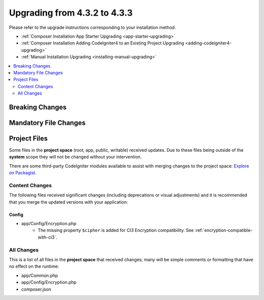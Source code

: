 ##############################
Upgrading from 4.3.2 to 4.3.3
##############################

Please refer to the upgrade instructions corresponding to your installation method.

- :ref:`Composer Installation App Starter Upgrading <app-starter-upgrading>`
- :ref:`Composer Installation Adding CodeIgniter4 to an Existing Project Upgrading <adding-codeigniter4-upgrading>`
- :ref:`Manual Installation Upgrading <installing-manual-upgrading>`

.. contents::
    :local:
    :depth: 2

Breaking Changes
****************

Mandatory File Changes
**********************

Project Files
*************

Some files in the **project space** (root, app, public, writable) received updates. Due to
these files being outside of the **system** scope they will not be changed without your intervention.

There are some third-party CodeIgniter modules available to assist with merging changes to
the project space: `Explore on Packagist <https://packagist.org/explore/?query=codeigniter4%20updates>`_.

Content Changes
===============

The following files received significant changes (including deprecations or visual adjustments)
and it is recommended that you merge the updated versions with your application:

Config
------

- app/Config/Encryption.php
    - The missing property ``$cipher`` is added for CI3
      Encryption compatibility. See :ref:`encryption-compatible-with-ci3`.

All Changes
===========

This is a list of all files in the **project space** that received changes;
many will be simple comments or formatting that have no effect on the runtime:

- app/Common.php
- app/Config/Encryption.php
- composer.json
